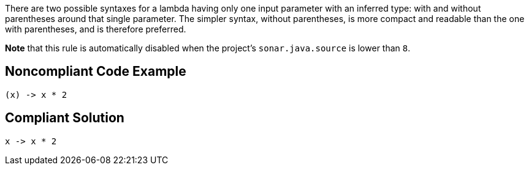 There are two possible syntaxes for a lambda having only one input parameter with an inferred type: with and without parentheses around that single parameter. The simpler syntax, without parentheses, is more compact and readable than the one with parentheses, and is therefore preferred.


*Note* that this rule is automatically disabled when the project's ``++sonar.java.source++`` is lower than ``++8++``.

== Noncompliant Code Example

----
(x) -> x * 2
----

== Compliant Solution

----
x -> x * 2
----
